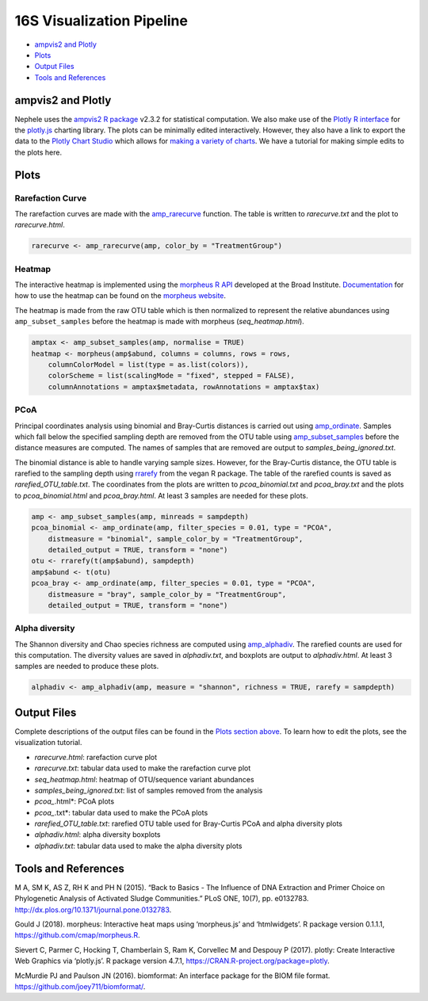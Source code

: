 
16S Visualization Pipeline
==========================

-  `ampvis2 and Plotly <#ampvis2-and-plotly>`__
-  `Plots <#plots>`__
-  `Output Files <#output-files>`__
-  `Tools and References <#tools-and-references>`__

ampvis2 and Plotly
------------------

Nephele uses the `ampvis2 R package <https://madsalbertsen.github.io/ampvis2/>`__ v2.3.2 for statistical computation. We also make use of the `Plotly R interface <https://plot.ly/r/>`__ for the `plotly.js <https://plot.ly>`__ charting library. The plots can be minimally edited interactively. However, they also have a link to export the data to the `Plotly Chart Studio <https://plot.ly/online-chart-maker/>`__ which allows for `making a variety of charts <https://help.plot.ly/tutorials/>`__. We have a tutorial for making simple edits to the plots here.

Plots
-----

Rarefaction Curve
~~~~~~~~~~~~~~~~~

The rarefaction curves are made with the `amp_rarecurve <https://madsalbertsen.github.io/ampvis2/reference/amp_rarecurve.html>`__ function. The table is written to *rarecurve.txt* and the plot to *rarecurve.html*.

.. code:: r

   rarecurve <- amp_rarecurve(amp, color_by = "TreatmentGroup")

Heatmap
~~~~~~~

The interactive heatmap is implemented using the `morpheus R API <https://github.com/cmap/morpheus.R>`__ developed at the Broad Institute. `Documentation <https://software.broadinstitute.org/morpheus/documentation.html>`__ for how to use the heatmap can be found on the `morpheus website <https://software.broadinstitute.org/morpheus/>`__.

The heatmap is made from the raw OTU table which is then normalized to represent the relative abundances using ``amp_subset_samples`` before the heatmap is made with morpheus (*seq_heatmap.html*).

.. code:: r

   amptax <- amp_subset_samples(amp, normalise = TRUE)
   heatmap <- morpheus(amp$abund, columns = columns, rows = rows, 
       columnColorModel = list(type = as.list(colors)), 
       colorScheme = list(scalingMode = "fixed", stepped = FALSE), 
       columnAnnotations = amptax$metadata, rowAnnotations = amptax$tax)

PCoA
~~~~

Principal coordinates analysis using binomial and Bray-Curtis distances is carried out using `amp_ordinate <https://madsalbertsen.github.io/ampvis2/reference/amp_ordinate.html>`__. Samples which fall below the specified sampling depth are removed from the OTU table using `amp_subset_samples <https://madsalbertsen.github.io/ampvis2/reference/amp_subset_samples.html>`__ before the distance measures are computed. The names of samples that are removed are output to *samples_being_ignored.txt*.

The binomial distance is able to handle varying sample sizes. However, for the Bray-Curtis distance, the OTU table is rarefied to the sampling depth using `rrarefy <https://www.rdocumentation.org/packages/vegan/versions/2.4-2/topics/rarefy>`__ from the vegan R package. The table of the rarefied counts is saved as *rarefied_OTU_table.txt*. The coordinates from the plots are written to *pcoa_binomial.txt* and *pcoa_bray.txt* and the plots to *pcoa_binomial.html* and *pcoa_bray.html*. At least 3 samples are needed for these plots.

.. code:: r

   amp <- amp_subset_samples(amp, minreads = sampdepth)
   pcoa_binomial <- amp_ordinate(amp, filter_species = 0.01, type = "PCOA", 
       distmeasure = "binomial", sample_color_by = "TreatmentGroup", 
       detailed_output = TRUE, transform = "none")
   otu <- rrarefy(t(amp$abund), sampdepth)
   amp$abund <- t(otu)
   pcoa_bray <- amp_ordinate(amp, filter_species = 0.01, type = "PCOA", 
       distmeasure = "bray", sample_color_by = "TreatmentGroup", 
       detailed_output = TRUE, transform = "none")

Alpha diversity
~~~~~~~~~~~~~~~

The Shannon diversity and Chao species richness are computed using `amp_alphadiv <https://madsalbertsen.github.io/ampvis2/reference/amp_alphadiv.html>`__. The rarefied counts are used for this computation. The diversity values are saved in *alphadiv.txt*, and boxplots are output to *alphadiv.html*. At least 3 samples are needed to produce these plots.

.. code:: r

   alphadiv <- amp_alphadiv(amp, measure = "shannon", richness = TRUE, rarefy = sampdepth)

Output Files
------------

Complete descriptions of the output files can be found in the `Plots section above <#plots>`__. To learn how to edit the plots, see the visualization tutorial.

-  *rarecurve.html*: rarefaction curve plot
-  *rarecurve.txt*: tabular data used to make the rarefaction curve plot
-  *seq_heatmap.html*: heatmap of OTU/sequence variant abundances
-  *samples_being_ignored.txt*: list of samples removed from the analysis
-  *pcoa_*.html*: PCoA plots
-  *pcoa_*.txt*: tabular data used to make the PCoA plots
-  *rarefied_OTU_table.txt*: rarefied OTU table used for Bray-Curtis PCoA and alpha diversity plots
-  *alphadiv.html*: alpha diversity boxplots
-  *alphadiv.txt*: tabular data used to make the alpha diversity plots

Tools and References
--------------------

.. raw:: html

   <p>

M A, SM K, AS Z, RH K and PH N (2015). “Back to Basics - The Influence of DNA Extraction and Primer Choice on Phylogenetic Analysis of Activated Sludge Communities.” PLoS ONE, 10(7), pp. e0132783. http://dx.plos.org/10.1371/journal.pone.0132783.

.. raw:: html

   </p>

.. raw:: html

   <p>

Gould J (2018). morpheus: Interactive heat maps using ‘morpheus.js’ and ‘htmlwidgets’. R package version 0.1.1.1, https://github.com/cmap/morpheus.R.

.. raw:: html

   </p>

.. raw:: html

   <p>

Sievert C, Parmer C, Hocking T, Chamberlain S, Ram K, Corvellec M and Despouy P (2017). plotly: Create Interactive Web Graphics via ‘plotly.js’. R package version 4.7.1, https://CRAN.R-project.org/package=plotly.

.. raw:: html

   </p>

.. raw:: html

   <p>

McMurdie PJ and Paulson JN (2016). biomformat: An interface package for the BIOM file format. https://github.com/joey711/biomformat/.

.. raw:: html

   </p>
